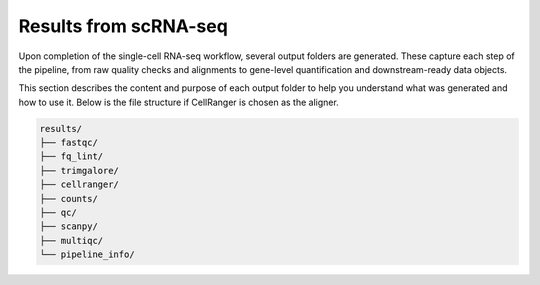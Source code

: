 **Results from scRNA-seq**
==========================

Upon completion of the single-cell RNA-seq workflow, several output folders are generated. These capture each step of the pipeline, from raw quality checks and alignments to gene-level quantification and downstream-ready data objects.

This section describes the content and purpose of each output folder to help you understand what was generated and how to use it. Below is the file structure if CellRanger is chosen as the aligner.

.. code-block:: RST

  results/
  ├── fastqc/
  ├── fq_lint/
  ├── trimgalore/
  ├── cellranger/
  ├── counts/
  ├── qc/
  ├── scanpy/
  ├── multiqc/
  └── pipeline_info/
